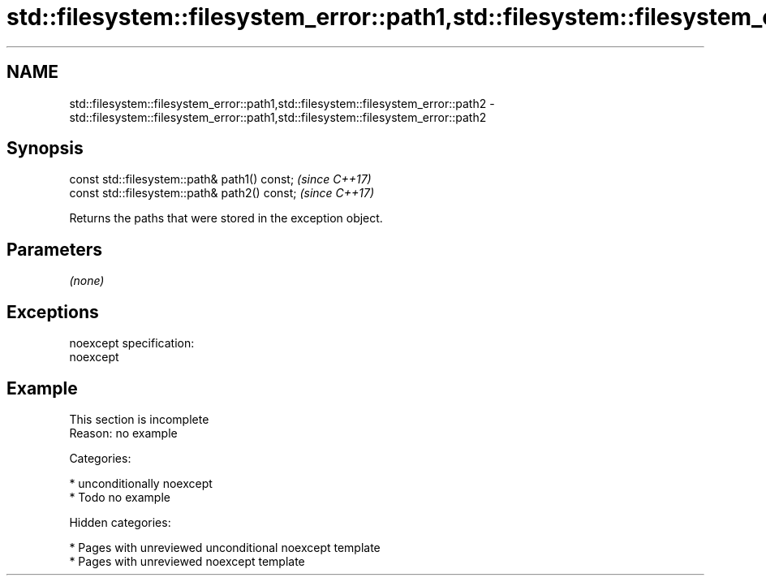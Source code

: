 .TH std::filesystem::filesystem_error::path1,std::filesystem::filesystem_error::path2 3 "2018.03.28" "http://cppreference.com" "C++ Standard Libary"
.SH NAME
std::filesystem::filesystem_error::path1,std::filesystem::filesystem_error::path2 \- std::filesystem::filesystem_error::path1,std::filesystem::filesystem_error::path2

.SH Synopsis
   const std::filesystem::path& path1() const;  \fI(since C++17)\fP
   const std::filesystem::path& path2() const;  \fI(since C++17)\fP

   Returns the paths that were stored in the exception object.

.SH Parameters

   \fI(none)\fP

.SH Exceptions

   noexcept specification:
   noexcept

.SH Example

    This section is incomplete
    Reason: no example

   Categories:

     * unconditionally noexcept
     * Todo no example

   Hidden categories:

     * Pages with unreviewed unconditional noexcept template
     * Pages with unreviewed noexcept template
